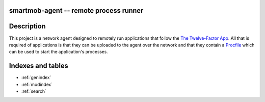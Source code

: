 smartmob-agent -- remote process runner
=======================================

Description
===========

This project is a network agent designed to remotely run applications that
follow the `The Twelve-Factor App`_.  All that is required of applications is
that they can be uploaded to the agent over the network and that they contain a
Procfile_ which can be used to start the application's processes.

.. _`The Twelve-Factor App`: http://12factor.net/
.. _Procfile: http://smartmob-rfc.readthedocs.org/en/latest/1-procfile.html

Indexes and tables
==================

* :ref:`genindex`
* :ref:`modindex`
* :ref:`search`

